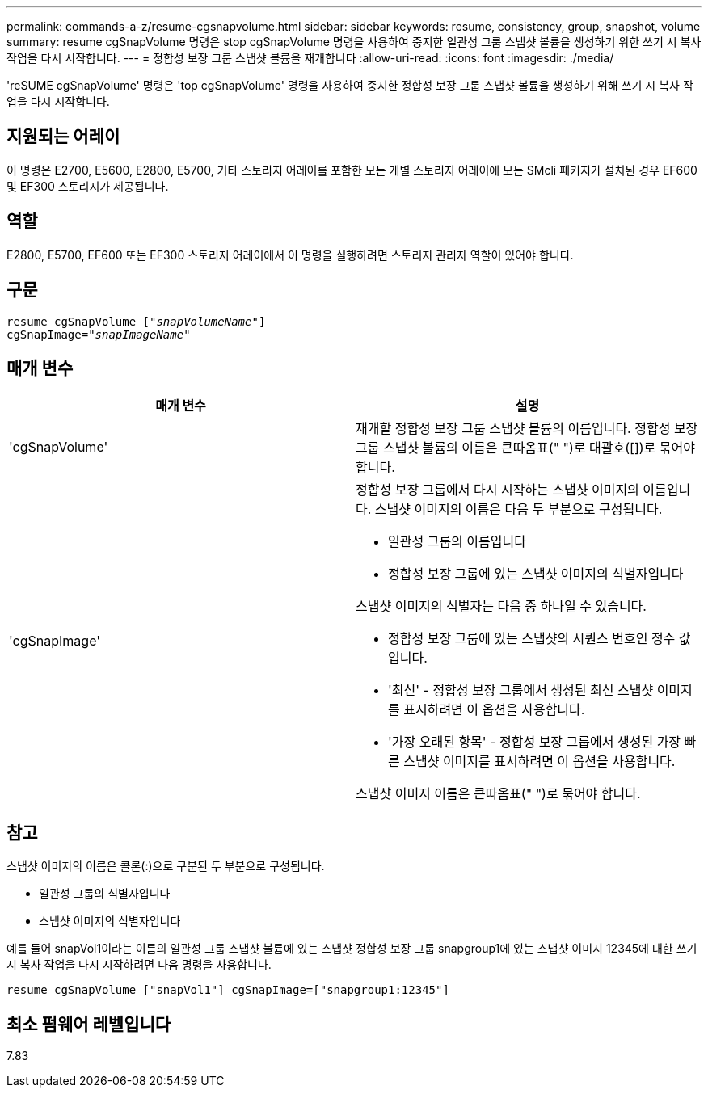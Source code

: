 ---
permalink: commands-a-z/resume-cgsnapvolume.html 
sidebar: sidebar 
keywords: resume, consistency, group, snapshot, volume 
summary: resume cgSnapVolume 명령은 stop cgSnapVolume 명령을 사용하여 중지한 일관성 그룹 스냅샷 볼륨을 생성하기 위한 쓰기 시 복사 작업을 다시 시작합니다. 
---
= 정합성 보장 그룹 스냅샷 볼륨을 재개합니다
:allow-uri-read: 
:icons: font
:imagesdir: ./media/


[role="lead"]
'reSUME cgSnapVolume' 명령은 'top cgSnapVolume' 명령을 사용하여 중지한 정합성 보장 그룹 스냅샷 볼륨을 생성하기 위해 쓰기 시 복사 작업을 다시 시작합니다.



== 지원되는 어레이

이 명령은 E2700, E5600, E2800, E5700, 기타 스토리지 어레이를 포함한 모든 개별 스토리지 어레이에 모든 SMcli 패키지가 설치된 경우 EF600 및 EF300 스토리지가 제공됩니다.



== 역할

E2800, E5700, EF600 또는 EF300 스토리지 어레이에서 이 명령을 실행하려면 스토리지 관리자 역할이 있어야 합니다.



== 구문

[listing, subs="+macros"]
----
resume cgSnapVolume pass:quotes[[_"snapVolumeName"_]]
cgSnapImage=pass:quotes[_"snapImageName"_]
----


== 매개 변수

|===
| 매개 변수 | 설명 


 a| 
'cgSnapVolume'
 a| 
재개할 정합성 보장 그룹 스냅샷 볼륨의 이름입니다. 정합성 보장 그룹 스냅샷 볼륨의 이름은 큰따옴표(" ")로 대괄호([])로 묶어야 합니다.



 a| 
'cgSnapImage'
 a| 
정합성 보장 그룹에서 다시 시작하는 스냅샷 이미지의 이름입니다. 스냅샷 이미지의 이름은 다음 두 부분으로 구성됩니다.

* 일관성 그룹의 이름입니다
* 정합성 보장 그룹에 있는 스냅샷 이미지의 식별자입니다


스냅샷 이미지의 식별자는 다음 중 하나일 수 있습니다.

* 정합성 보장 그룹에 있는 스냅샷의 시퀀스 번호인 정수 값입니다.
* '최신' - 정합성 보장 그룹에서 생성된 최신 스냅샷 이미지를 표시하려면 이 옵션을 사용합니다.
* '가장 오래된 항목' - 정합성 보장 그룹에서 생성된 가장 빠른 스냅샷 이미지를 표시하려면 이 옵션을 사용합니다.


스냅샷 이미지 이름은 큰따옴표(" ")로 묶어야 합니다.

|===


== 참고

스냅샷 이미지의 이름은 콜론(:)으로 구분된 두 부분으로 구성됩니다.

* 일관성 그룹의 식별자입니다
* 스냅샷 이미지의 식별자입니다


예를 들어 snapVol1이라는 이름의 일관성 그룹 스냅샷 볼륨에 있는 스냅샷 정합성 보장 그룹 snapgroup1에 있는 스냅샷 이미지 12345에 대한 쓰기 시 복사 작업을 다시 시작하려면 다음 명령을 사용합니다.

[listing]
----
resume cgSnapVolume ["snapVol1"] cgSnapImage=["snapgroup1:12345"]
----


== 최소 펌웨어 레벨입니다

7.83
